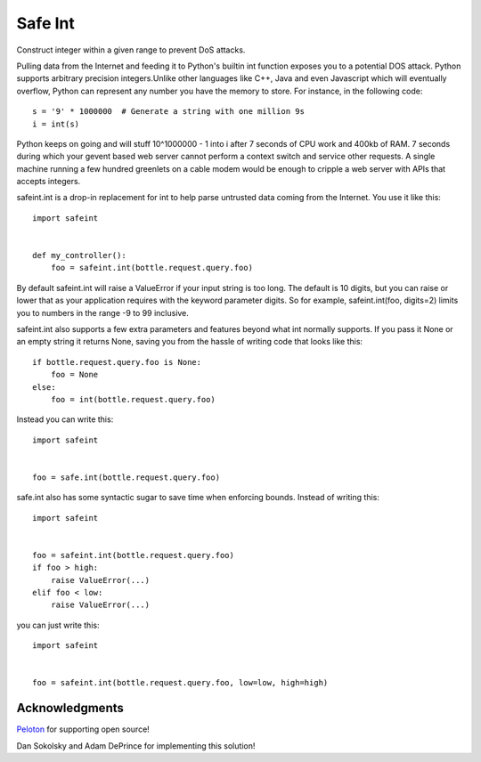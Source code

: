 Safe Int
=======================

Construct integer within a given range to prevent DoS attacks.

Pulling data from the Internet and feeding it to Python's builtin int function exposes you to a potential DOS attack. Python supports arbitrary precision integers.Unlike other languages like C++, Java and even Javascript which will eventually overflow, Python can represent any number you have the memory to store. For instance, in the following code::

    s = '9' * 1000000  # Generate a string with one million 9s
    i = int(s)

Python keeps on going and will stuff 10^1000000 - 1 into i after 7 seconds of CPU work and 400kb of RAM. 7 seconds during which your gevent based web server cannot perform a context switch and service other requests. A single machine running a few hundred greenlets on a cable modem would be enough to cripple a web server with APIs that accepts integers.

safeint.int is a drop-in replacement for int to help parse untrusted data coming from the Internet. You use it like this::

    import safeint


    def my_controller():
        foo = safeint.int(bottle.request.query.foo) 


By default safeint.int will raise a ValueError if your input string is too long.  The default is 10 digits, but you can raise or lower that as your application requires with the keyword parameter digits. So for example, safeint.int(foo, digits=2) limits you to numbers in the range -9 to 99 inclusive.  

safeint.int also supports a few extra parameters and features beyond what int normally supports. If you pass it None or an empty string it returns None, saving you from the hassle of writing code that looks like this:: 

    if bottle.request.query.foo is None:
        foo = None
    else:
        foo = int(bottle.request.query.foo)

Instead you can write this::

    import safeint


    foo = safe.int(bottle.request.query.foo) 

safe.int also has some syntactic sugar to save time when enforcing bounds.   Instead of writing this::

    import safeint


    foo = safeint.int(bottle.request.query.foo)
    if foo > high:
        raise ValueError(...) 
    elif foo < low:
        raise ValueError(...) 


you can just write this::

    import safeint


    foo = safeint.int(bottle.request.query.foo, low=low, high=high)

Acknowledgments
---------------

Peloton_ for supporting open source!

.. _Peloton: https://www.pelotoncycle.com/

Dan Sokolsky and Adam DePrince for implementing this solution!



